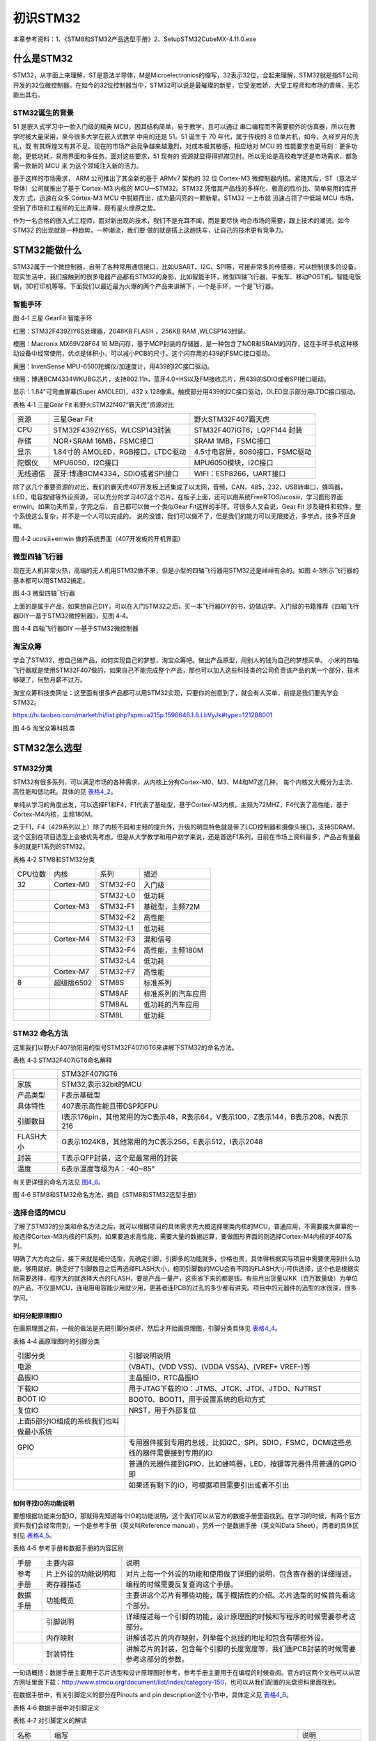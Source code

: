 .. vim: syntax=rst

初识STM32
---------

本章参考资料：1、《STM8和STM32产品选型手册》2、SetupSTM32CubeMX-4.11.0.exe

什么是STM32
~~~~~~~~~~~

STM32，从字面上来理解，ST是意法半导体，M是Microelectronics的缩写，32表示32位，合起来理解，STM32就是指ST公司开发的32位微控制器。在如今的32位控制器当中，STM32可以说是最璀璨的新星，它受宠若娇，大受工程师和市场的青睐，无芯能出其右。

STM32诞生的背景
^^^^^^^^^^^^^^^

51 是嵌入式学习中一款入门级的精典
MCU，因其结构简单，易于教学，且可以通过
串口编程而不需要额外的仿真器，所以在教学时被大量采用，至今很多大学在嵌入式教学
中用的还是 51。51 诞生于 70 年代，属于传统的 8
位单片机，如今，久经岁月的洗礼，既
有其辉煌又有其不足。现在的市场产品竞争越来越激烈，对成本极其敏感，相应地对
MCU 的
性能要求也更苛刻：更多功能，更低功耗，易用界面和多任务。面对这些要求，51
现有的
资源就显得得抓襟见肘。所以无论是高校教学还是市场需求，都急需一款新的 MCU
来 为这个领域注入新的活力。

基于这样的市场需求， ARM 公司推出了其全新的基于 ARMv7 架构的 32 位
Cortex-M3 微控制器内核。紧随其后，ST（意法半导体）公司就推出了基于
Cortex-M3 内核的 MCU—STM32。STM32
凭借其产品线的多样化、极高的性价比、简单易用的库开发方 式，迅速在众多
Cortex-M3 MCU 中脱颖而出，成为最闪亮的一颗新星。STM32 一上市就
迅速占领了中低端 MCU
市场，受到了市场和工程师的无比青睐，颇有星火燎原之势。

作为一名合格的嵌入式工程师，面对新出现的技术，我们不是充耳不闻，而是要尽快
吻合市场的需要，跟上技术的潮流。如今 STM32
的出现就是一种趋势，一种潮流，我们要
做的就是搭上这趟快车，让自己的技术更有竞争力。

STM32能做什么
~~~~~~~~~~~~~

STM32属于一个微控制器，自带了各种常用通信接口，比如USART、I2C、SPI等，可接非常多的传感器，可以控制很多的设备。现实生活中，我们接触到的很多电器产品都有STM32的身影，比如智能手环，微型四轴飞行器，平衡车、移动POST机，智能电饭锅，3D打印机等等。下面我们以最近最为火爆的两个产品来讲解下，一个是手环，一个是飞行器。

智能手环
^^^^^^^^

.. image:: media/image1.png
   :align: center
   :alt: image1

图 4‑1 三星 GearFit 智能手环

红圈：STM32F439ZIY6S处理器，2048KB FLASH ，256KB RAM ,WLCSP143封装。

橙圈：Macronix MX69V28F64 16
MB闪存，基于MCP封装的存储器，是一种包含了NOR和SRAM的闪存，这在手环手机这种移动设备中经常使用，优点是体积小，可以减小PCB的尺寸。这个闪存用的439的FSMC接口驱动。

黄圈：InvenSense MPU-6500陀螺仪/加速度计，用439的I2C接口驱动。

绿圈：博通BCM4334WKUBG芯片，支持802.11n，蓝牙4.0+HS以及FM接收芯片，用439的SDIO或者SPI接口驱动。

显示：1.84"可弯曲屏幕(Super AMOLED)，432 x
128像素。触摸部分用439的I2C接口驱动，OLED显示部分用LTDC接口驱动。

表格 4‑1 三星Gear Fit 和野火STM32f407“霸天虎”资源对比

======== ================================== ==============================================================
资源     三星Gear Fit                        野火STM32F407霸天虎
CPU      STM32F439ZIY6S，WLCSP143封装        STM32F407IGT6，LQPF144 封装
存储     NOR+SRAM 16MB，FSMC接口             SRAM  1MB，FSMC接口
显示     1.84寸的 AMOLED，RGB接口，LTDC驱动   4.5寸电容屏，8080接口，FSMC驱动
陀螺仪   MPU6050，I2C接口                     MPU6050模块，I2C接口
无线通信 蓝牙:博通BCM4334，SDIO或者SPI接口     WIFI：ESP8266，UART接口
======== ================================== ==============================================================

除了这几个重要资源的对比，我们的霸天虎407开发板上还集成了以太网，音频，CAN，485，232，USB转串口，蜂鸣器，LED，电容按键等外设资源，
可以充分的学习407这个芯片。在板子上面，还可以跑系统FreeRTOS/ucosiii，学习图形界面emwin。如果功夫所至，学完之后，
自己都可以做一个类似Gear Fit这样的手环。可很多人又会说，Gear Fit 涉及硬件和软件，整个系统这么复杂，并不是一个人可以完成的。
说的没错，我们可以做不了，但是我们的能力可以无限接近，多学点，技多不压身嘛。

.. image:: media/image2.png
   :align: center
   :alt: image2

图 4‑2 ucosiii+emwin 做的系统界面（407开发板的开机界面）

微型四轴飞行器
^^^^^^^^^^^^^^

现在无人机非常火热，高端的无人机用STM32做不来，但是小型的四轴飞行器用STM32还是绰绰有余的。如图
4‑3所示飞行器的基本都可以用STM32搞定。

.. image:: media/image3.png
   :align: center
   :alt: image3

图 4‑3 微型四轴飞行器

上面的是属于产品，如果想自己DIY，可以在入门STM32之后，买一本飞行器DIY的书，边做边学。入门级的书籍推荐《四轴飞行器DIY—基于STM32微控制器》，见图
4‑4。

.. image:: media/image4.png
   :align: center
   :alt: image4

图 4‑4 四轴飞行器DIY —基于STM32微控制器

淘宝众筹
^^^^^^^^

学会了STM32，想自己做产品，如何实现自己的梦想，淘宝众筹吧。做出产品原型，用别人的钱为自己的梦想买单。
小米的四轴飞行器就是使用STM32F407做的，如果自己不能完成整个产品，那也可以加入这些科技类的公司负责该产品的某一个部分，技术够硬了，何愁月薪不过万。

淘宝众筹科技类网址：这里面有很多产品都可以用STM32实现，只要你的创意到了，就会有人买单，前提是我们要先学会STM32。

https://hi.taobao.com/market/hi/list.php?spm=a215p.1596646.1.8.LbVyJk#type=121288001

.. image:: media/image5.png
   :align: center
   :alt: image5

图 4‑5 淘宝众筹科技类

STM32怎么选型
~~~~~~~~~~~~~

STM32分类
^^^^^^^^^

STM32有很多系列，可以满足市场的各种需求，从内核上分有Cortex-M0、M3、M4和M7这几种，
每个内核又大概分为主流、高性能和低功耗。具体的见 表格4_2_。

单纯从学习的角度出发，可以选择F1和F4，F1代表了基础型，基于Cortex-M3内核，主频为72MHZ，F4代表了高性能，基于Cortex-M4内核，主频180M。

之于F1，F4（429系列以上）除了内核不同和主频的提升外，升级的明显特色就是带了LCD控制器和摄像头接口，支持SDRAM，这个区别在项目选型上会被优先考虑。但是从大学教学和用户初学来说，还是首选F1系列，目前在市场上资料最多，产品占有量最多的就是F1系列的STM32。

.. _表格4_2:

表格 4‑2 STM8和STM32分类

======= ========== ============ ====================
CPU位数 内核       系列         描述
32      Cortex-M0  STM32-F0     入门级
\           \       STM32-L0     低功耗
\       Cortex-M3    STM32-F1     基础型，主频72M
\            \      STM32-F2     高性能
\            \      STM32-L1     低功耗
\       Cortex-M4  STM32-F3     混和信号
\           \         STM32-F4     高性能，主频180M
\          \        STM32-L4     低功耗
\       Cortex-M7  STM32-F7     高性能
8       超级版6502   STM8S        标准系列
\          \        STM8AF       标准系列的汽车应用
\           \       STM8AL       低功耗的汽车应用
\          \        STM8L        低功耗
======= ========== ============ ====================

STM32 命名方法
^^^^^^^^^^^^^^

这里我们以野火F407骄阳用的型号STM32F407IGT6来讲解下STM32的命名方法。

表格 4‑3 STM32F407IGT6命名解释

============= =================================================================================
\              STM32F407IGT6
家族           STM32,表示32bit的MCU
产品类型       F表示基础型
具体特性       407表示高性能且带DSP和FPU
引脚数目       I表示176pin，其他常用的为C表示48，R表示64，V表示100，Z表示144，B表示208，N表示216
FLASH大小      G表示1024KB，其他常用的为C表示256，E表示512，I表示2048
封装           T表示QFP封装，这个是最常用的封装
温度           6表示温度等级为A：-40~85°
============= =================================================================================

有关更详细的命名方法见 图4_6_。

.. _图4_6:

.. image:: media/image6.png
   :align: center
   :alt: image6

图 4‑6 STM8和STM32命名方法，摘自《STM8和STM32选型手册》

选择合适的MCU
^^^^^^^^^^^^^

了解了STM32的分类和命名方法之后，就可以根据项目的具体需求先大概选择哪类内核的MCU，普通应用，不需要接大屏幕的一般选择Cortex-M3内核的F1系列，如果要追求高性能，需要大量的数据运算，要做图形界面的则选择Cortex-M4内核的F407系列。

明确了大方向之后，接下来就是细分选型，先确定引脚，引脚多的功能就多，价格也贵，具体得根据实际项目中需要使用到什么功能，够用就好。确定好了引脚数目之后再选择FLASH大小，相同引脚数的MCU会有不同的FLASH大小可供选择，这个也是根据实际需要选择，程序大的就选择大点的FLASH，要是产品一量产，这些省下来的都是钱。有些月出货量以KK（百万数量级）为单位的产品，不仅是MCU，连电阻电容能少用就少用，更甚者连PCB的过孔的多少都有讲究。项目中的元器件的选型的水很深，很多学问。

如何分配原理图IO
''''''''''''''''

在画原理图之前，一般的做法是先把引脚分类好，然后才开始画原理图，引脚分类具体见 表格4_4_。

.. _表格4_4:

表格 4‑4 画原理图时的引脚分类

=========================================== ====================================================================================
引脚分类                                    引脚说明说明
电源                                        (VBAT)、(VDD VSS)、(VDDA VSSA)、(VREF+ VREF-)等
晶振IO                                      主晶振IO，RTC晶振IO
下载IO                                      用于JTAG下载的IO：JTMS、JTCK、JTDI、JTDO、NJTRST
BOOT IO                                     BOOT0、BOOT1，用于设置系统的启动方式
复位IO                                      NRST，用于外部复位
  上面5部分IO组成的系统我们也叫做最小系统       \
GPIO                                        专用器件接到专用的总线，比如I2C，SPI，SDIO，FSMC，DCMI这些总线的器件需要接到专用的IO
\                                           普通的元器件接到GPIO，比如蜂鸣器，LED，按键等元器件用普通的GPIO即
\                                           如果还有剩下的IO，可根据项目需要引出或者不引出
=========================================== ====================================================================================

如何寻找IO的功能说明
''''''''''''''''''''

要想根据功能来分配IO，那就得先知道每个IO的功能说明，这个我们可以从官方的数据手册里面找到。在学习的时候，有两个官方资料我们会经常用到，一个是参考手册（英文叫Reference
manual），另外一个是数据手册（英文叫Data Sheet）。两者的具体区别见 表格4_5_。

.. _表格4_5:

表格 4‑5 参考手册和数据手册的内容区别

========  ==============================  ==================================================================================================
手册      主要内容                         说明
参考手册  片上外设的功能说明和寄存器描述     对片上每一个外设的功能和使用做了详细的说明，包含寄存器的详细描述。编程的时候需要反复查询这个手册。
数据手册  功能概览                         主要讲这个芯片有哪些功能，属于概括性的介绍。芯片选型的时候首先看这个部分。
\         引脚说明                         详细描述每一个引脚的功能，设计原理图的时候和写程序的时候需要参考这部分。
\         内存映射                         讲解该芯片的内存映射，列举每个总线的地址和包含有哪些外设。
\         封装特性                         讲解芯片的封装，包含每个引脚的长度宽度等，我们画PCB封装的时候需要参考这部分的参数。
========  ==============================  ==================================================================================================

一句话概括：数据手册主要用于芯片选型和设计原理图时参考，参考手册主要用于在编程的时候查阅。官方的这两个文档可以从官方网址里面下载：\ http://www.stmcu.org/document/list/index/category-150\ ，也可以从我们配置的光盘资料里面找到。

在数据手册中，有关引脚定义的部分在Pinouts and pin
description这个小节中，具体定义见 表格4_6_。

.. _表格4_6:

表格 4‑6 数据手册中对引脚定义

.. image:: media/image7.png
   :align: center
   :alt: image7

表格 4‑7 对引脚定义的解读

============  ========================================================================================================================  ======================
名称          缩写                                                                                                                      说明
1.引脚序号    阿拉伯数字表示LQFP封装，英文字母开头的表示BGA封装。引脚序号这里列出了有6种封装型号，具体使用哪一种要根据实际情况来选择。  \
2.引脚名称    指复位状态下的引脚名称                                                                                                    \
3.引脚类型    S                                                                                                                         电源引脚
\             I                                                                                                                         输入引脚
\             I/O                                                                                                                       输入/输出引脚
4.I/O结构     FT                                                                                                                        兼容5V
\             TTa                                                                                                                       只支持3V3，且直接到ADC
\             B                                                                                                                         BOOT引脚
\             RST                                                                                                                       复位引脚，内部带弱上拉
5.主功能      每个引脚复位后的功能                                                                                                      \
6.复用功能    这里指的是IO的默认的复用功能                                                                                              \
7.重映射功能  IO除了默认的复用功能之外，还可以通过重映射的方法映射到其他的IO，这样可以增加IO口功能的多样性和灵活性。                    \
============  ========================================================================================================================  ======================

开始分配原理图IO
''''''''''''''''

比如我们的F407骄阳使用的MCU型号是STM32F407IGT6，封装为LQFP176，我们在数据手册中找到这个封装的引脚定义，
然后根据引脚序号，一个一个复制出来，整理成excel表。
具体整理方法按照 表格4_4_ 画原理图时的引脚分类即可。分配好之后就开始画原理图。

PCB哪里打样
^^^^^^^^^^^

设计好原理图，画好PCB之后，需要把板子做出来，进行软硬件联调。首先得PCB打样，这里我推荐一家我经常打样的厂家，深圳嘉立创（JLC），行业标杆，良心价格，网址：\ http://www.sz-jlc.com\ 。一块10CM*10CM以内的板子，三天做好，50块就可以搞定，还包邮，简直便宜到掉渣。如果你足够懒，不想自己焊接电阻电容二三极管什么的，嘉立创还可以帮你把PCB样板上的阻容贴好给你，打样贴片一条龙。

样品做好了，软硬件什么都OK，要小批量怎么办？还是找JLC。

